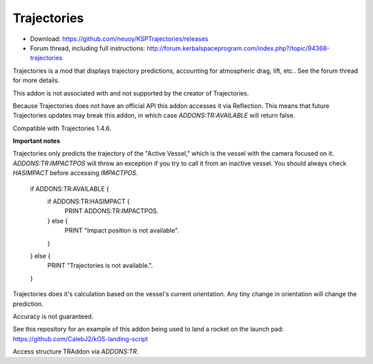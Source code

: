 .. _trajectories:

Trajectories
==================

- Download: https://github.com/neuoy/KSPTrajectories/releases
- Forum thread, including full instructions: http://forum.kerbalspaceprogram.com/index.php?/topic/94368-trajectories

Trajectories is a mod that displays trajectory predictions, accounting for atmospheric drag, lift, etc.. See the forum thread for more details.

This addon is not associated with and not supported by the creator of Trajectories.

Because Trajectories does not have an official API this addon accesses it via Reflection. This means that future Trajectories updates may break this addon, in which case `ADDONS:TR:AVAILABLE` will return false.

Compatible with Trajectories 1.4.6.

**Important notes**

Trajectories only predicts the trajectory of the "Active Vessel," which is the vessel with the camera focused on it. `ADDONS:TR:IMPACTPOS` will throw an exception if you try to call it from an inactive vessel. You should always check `HASIMPACT` before accessing `IMPACTPOS`.

    if ADDONS:TR:AVAILABLE {
        if ADDONS:TR:HASIMPACT {
            PRINT ADDONS:TR:IMPACTPOS.
        } else {
            PRINT "Impact position is not available".
        }
    } else {
        PRINT "Trajectories is not available.".
    }
    
Trajectories does it's calculation based on the vessel's current orientation. Any tiny change in orientation will change the prediction.

Accuracy is not guaranteed.

See this repository for an example of this addon being used to land a rocket on the launch pad: https://github.com/CalebJ2/kOS-landing-script

Access structure TRAddon via `ADDONS:TR`.

.. structure:: TRAddon

    ===================================== ========================= =============
     Suffix                                Type                      Description
    ===================================== ========================= =============
     :attr:`AVAILABLE`                     bool(readonly)            True if a compatible Trajectories version is installed.
     :attr:`HASIMPACT`                     bool(readonly)            True if `IMPACTPOS` is available.
     :attr:`IMPACTPOS`                     GeoCoordinates(readonly)  Returns a 'LATLNG' with 
    ===================================== ========================= =============



.. attribute:: TRAddon:AVAILABLE

    :type: bool
    :access: Get only

    True if a compatible Trajectories version is installed.

.. attribute:: TRAddon:HASIMPACT

    :type: bool
    :access: Get only

    True if it is safe to call `ADDONS:TR:IMPACTPOS`, meaning that Trajectories has calculated an impact position for the current `vessel`.

.. attribute:: TRAddon:IMPACTPOS

    :type: GeoCoordinates
    :access: Get only

    Estimated impact position.